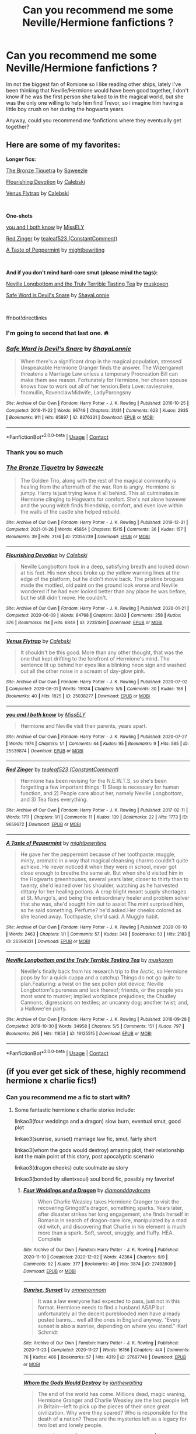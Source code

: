 #+TITLE: Can you recommend me some Neville/Hermione fanfictions ?

* Can you recommend me some Neville/Hermione fanfictions ?
:PROPERTIES:
:Author: chayoutofcontext
:Score: 14
:DateUnix: 1617277214.0
:DateShort: 2021-Apr-01
:FlairText: Request
:END:
Im not the biggest fan of Romione so I like reading other ships, lately I've been thinking that Neville/Hermione would have been good together, I don't know if he was the first person she talked to in the magical world, but she was the only one willing to help him find Trevor, so i imagine him having a little boy crush on her during the hogwarts years.

Anyway, could you recommend me fanfictions where they eventually get together?


** Here are some of my favorites:

*Longer fics:*

[[https://archiveofourown.org/works/22055239][The Bronze Tiquetra]] by [[https://archiveofourown.org/users/Sqweezle/pseuds/Sqweezle][Sqweezle]]

[[https://archiveofourown.org/works/22351591][Flourishing Devotion]] by [[https://archiveofourown.org/users/Calebski/pseuds/Calebski][Calebski]]

[[https://archiveofourown.org/works/25038277][Venus Flytrap]] by [[https://archiveofourown.org/users/Calebski/pseuds/Calebski][Calebski]]

​

*One-shots*

[[https://archiveofourown.org/works/25539874][you and I both know]] by [[https://archiveofourown.org/users/MissELY/pseuds/MissELY][MissELY]]

[[https://archiveofourown.org/works/9659672][Red Zinger]] by [[https://archiveofourown.org/users/ConstantComment/pseuds/tealeaf523][tealeaf523 (ConstantComment)]]

[[https://archiveofourown.org/works/26394331][A Taste of Peppermint]] by [[https://archiveofourown.org/users/mightbewriting/pseuds/mightbewriting][mightbewriting]]

​

*And if you don't mind hard-core smut (please mind the tags):*

[[https://archiveofourown.org/works/16125515][Neville Longbottom and the Truly Terrible Tasting Tea]] by [[https://archiveofourown.org/users/muskoxen/pseuds/muskoxen][muskoxen]]

[[https://archiveofourown.org/works/8376331][Safe Word is Devil's Snare]] by [[https://archiveofourown.org/users/ShayaLonnie/pseuds/ShayaLonnie][ShayaLonnie]]

​

ffnbot!directlinks
:PROPERTIES:
:Author: BlueThePineapple
:Score: 9
:DateUnix: 1617281007.0
:DateShort: 2021-Apr-01
:END:

*** I'm going to second that last one. 🔥
:PROPERTIES:
:Author: Japanese_Lasagna
:Score: 4
:DateUnix: 1617297322.0
:DateShort: 2021-Apr-01
:END:


*** [[https://archiveofourown.org/works/8376331][*/Safe Word is Devil's Snare/*]] by [[https://www.archiveofourown.org/users/ShayaLonnie/pseuds/ShayaLonnie][/ShayaLonnie/]]

#+begin_quote
  When there's a significant drop in the magical population, stressed Unspeakable Hermione Granger finds the answer. The Wizengamot threatens a Marriage Law unless a temporary Procreation Bill can make them see reason. Fortunately for Hermione, her chosen spouse knows how to work out all of her tension.Beta Love: raviesnake, fncmullin, RavenclawMidwife, LadyParongsny
#+end_quote

^{/Site/:} ^{Archive} ^{of} ^{Our} ^{Own} ^{*|*} ^{/Fandom/:} ^{Harry} ^{Potter} ^{-} ^{J.} ^{K.} ^{Rowling} ^{*|*} ^{/Published/:} ^{2016-10-25} ^{*|*} ^{/Completed/:} ^{2016-11-22} ^{*|*} ^{/Words/:} ^{96749} ^{*|*} ^{/Chapters/:} ^{31/31} ^{*|*} ^{/Comments/:} ^{623} ^{*|*} ^{/Kudos/:} ^{2935} ^{*|*} ^{/Bookmarks/:} ^{911} ^{*|*} ^{/Hits/:} ^{65897} ^{*|*} ^{/ID/:} ^{8376331} ^{*|*} ^{/Download/:} ^{[[https://archiveofourown.org/downloads/8376331/Safe%20Word%20is%20Devils.epub?updated_at=1616912204][EPUB]]} ^{or} ^{[[https://archiveofourown.org/downloads/8376331/Safe%20Word%20is%20Devils.mobi?updated_at=1616912204][MOBI]]}

--------------

*FanfictionBot*^{2.0.0-beta} | [[https://github.com/FanfictionBot/reddit-ffn-bot/wiki/Usage][Usage]] | [[https://www.reddit.com/message/compose?to=tusing][Contact]]
:PROPERTIES:
:Author: FanfictionBot
:Score: 1
:DateUnix: 1617281047.0
:DateShort: 2021-Apr-01
:END:


*** Thank you so much
:PROPERTIES:
:Author: chayoutofcontext
:Score: 1
:DateUnix: 1617282752.0
:DateShort: 2021-Apr-01
:END:


*** [[https://archiveofourown.org/works/22055239][*/The Bronze Tiquetra/*]] by [[https://www.archiveofourown.org/users/Sqweezle/pseuds/Sqweezle][/Sqweezle/]]

#+begin_quote
  The Golden Trio, along with the rest of the magical community is healing from the aftermath of the war. Ron is angry. Hermione is jumpy. Harry is just trying leave it all behind. This all culminates in Hermione clinging to Hogwarts for comfort. She's not alone however and the young witch finds friendship, comfort, and even love within the walls of the castle she helped rebuild.
#+end_quote

^{/Site/:} ^{Archive} ^{of} ^{Our} ^{Own} ^{*|*} ^{/Fandom/:} ^{Harry} ^{Potter} ^{-} ^{J.} ^{K.} ^{Rowling} ^{*|*} ^{/Published/:} ^{2019-12-31} ^{*|*} ^{/Completed/:} ^{2021-01-26} ^{*|*} ^{/Words/:} ^{45854} ^{*|*} ^{/Chapters/:} ^{15/15} ^{*|*} ^{/Comments/:} ^{36} ^{*|*} ^{/Kudos/:} ^{157} ^{*|*} ^{/Bookmarks/:} ^{39} ^{*|*} ^{/Hits/:} ^{3174} ^{*|*} ^{/ID/:} ^{22055239} ^{*|*} ^{/Download/:} ^{[[https://archiveofourown.org/downloads/22055239/The%20Bronze%20Tiquetra.epub?updated_at=1611704676][EPUB]]} ^{or} ^{[[https://archiveofourown.org/downloads/22055239/The%20Bronze%20Tiquetra.mobi?updated_at=1611704676][MOBI]]}

--------------

[[https://archiveofourown.org/works/22351591][*/Flourishing Devotion/*]] by [[https://www.archiveofourown.org/users/Calebski/pseuds/Calebski][/Calebski/]]

#+begin_quote
  Neville Longbottom took in a deep, satisfying breath and looked down at his feet. His new shoes broke up the yellow warning lines at the edge of the platform, but he didn't move back. The pristine brogues made the mottled, old paint on the ground look worse and Neville wondered if he had ever looked better than any place he was before, but he still didn't move. He couldn't.
#+end_quote

^{/Site/:} ^{Archive} ^{of} ^{Our} ^{Own} ^{*|*} ^{/Fandom/:} ^{Harry} ^{Potter} ^{-} ^{J.} ^{K.} ^{Rowling} ^{*|*} ^{/Published/:} ^{2020-01-21} ^{*|*} ^{/Completed/:} ^{2020-06-09} ^{*|*} ^{/Words/:} ^{84768} ^{*|*} ^{/Chapters/:} ^{33/33} ^{*|*} ^{/Comments/:} ^{258} ^{*|*} ^{/Kudos/:} ^{376} ^{*|*} ^{/Bookmarks/:} ^{114} ^{*|*} ^{/Hits/:} ^{6849} ^{*|*} ^{/ID/:} ^{22351591} ^{*|*} ^{/Download/:} ^{[[https://archiveofourown.org/downloads/22351591/Flourishing%20Devotion.epub?updated_at=1591717247][EPUB]]} ^{or} ^{[[https://archiveofourown.org/downloads/22351591/Flourishing%20Devotion.mobi?updated_at=1591717247][MOBI]]}

--------------

[[https://archiveofourown.org/works/25038277][*/Venus Flytrap/*]] by [[https://www.archiveofourown.org/users/Calebski/pseuds/Calebski][/Calebski/]]

#+begin_quote
  It shouldn't be this good. More than any other thought, that was the one that kept drifting to the forefront of Hermione's mind. The sentence lit up behind her eyes like a blinking neon sign and washed out all the other noise in a scream of day-glow pink.
#+end_quote

^{/Site/:} ^{Archive} ^{of} ^{Our} ^{Own} ^{*|*} ^{/Fandom/:} ^{Harry} ^{Potter} ^{-} ^{J.} ^{K.} ^{Rowling} ^{*|*} ^{/Published/:} ^{2020-07-02} ^{*|*} ^{/Completed/:} ^{2020-08-01} ^{*|*} ^{/Words/:} ^{19934} ^{*|*} ^{/Chapters/:} ^{5/5} ^{*|*} ^{/Comments/:} ^{30} ^{*|*} ^{/Kudos/:} ^{186} ^{*|*} ^{/Bookmarks/:} ^{40} ^{*|*} ^{/Hits/:} ^{1825} ^{*|*} ^{/ID/:} ^{25038277} ^{*|*} ^{/Download/:} ^{[[https://archiveofourown.org/downloads/25038277/Venus%20Flytrap.epub?updated_at=1596226016][EPUB]]} ^{or} ^{[[https://archiveofourown.org/downloads/25038277/Venus%20Flytrap.mobi?updated_at=1596226016][MOBI]]}

--------------

[[https://archiveofourown.org/works/25539874][*/you and I both know/*]] by [[https://www.archiveofourown.org/users/MissELY/pseuds/MissELY][/MissELY/]]

#+begin_quote
  Hermione and Neville visit their parents, years apart.
#+end_quote

^{/Site/:} ^{Archive} ^{of} ^{Our} ^{Own} ^{*|*} ^{/Fandom/:} ^{Harry} ^{Potter} ^{-} ^{J.} ^{K.} ^{Rowling} ^{*|*} ^{/Published/:} ^{2020-07-27} ^{*|*} ^{/Words/:} ^{1974} ^{*|*} ^{/Chapters/:} ^{1/1} ^{*|*} ^{/Comments/:} ^{44} ^{*|*} ^{/Kudos/:} ^{95} ^{*|*} ^{/Bookmarks/:} ^{9} ^{*|*} ^{/Hits/:} ^{585} ^{*|*} ^{/ID/:} ^{25539874} ^{*|*} ^{/Download/:} ^{[[https://archiveofourown.org/downloads/25539874/you%20and%20I%20both%20know.epub?updated_at=1596376676][EPUB]]} ^{or} ^{[[https://archiveofourown.org/downloads/25539874/you%20and%20I%20both%20know.mobi?updated_at=1596376676][MOBI]]}

--------------

[[https://archiveofourown.org/works/9659672][*/Red Zinger/*]] by [[https://www.archiveofourown.org/users/ConstantComment/pseuds/tealeaf523][/tealeaf523 (ConstantComment)/]]

#+begin_quote
  Hermione has been revising for the N.E.W.T.S, so she's been forgetting a few important things: 1) Sleep is necessary for human function, and 2) People care about her, namely Neville Longbottom, and 3) Tea fixes everything.
#+end_quote

^{/Site/:} ^{Archive} ^{of} ^{Our} ^{Own} ^{*|*} ^{/Fandom/:} ^{Harry} ^{Potter} ^{-} ^{J.} ^{K.} ^{Rowling} ^{*|*} ^{/Published/:} ^{2017-02-11} ^{*|*} ^{/Words/:} ^{1711} ^{*|*} ^{/Chapters/:} ^{1/1} ^{*|*} ^{/Comments/:} ^{11} ^{*|*} ^{/Kudos/:} ^{139} ^{*|*} ^{/Bookmarks/:} ^{22} ^{*|*} ^{/Hits/:} ^{1773} ^{*|*} ^{/ID/:} ^{9659672} ^{*|*} ^{/Download/:} ^{[[https://archiveofourown.org/downloads/9659672/Red%20Zinger.epub?updated_at=1488425337][EPUB]]} ^{or} ^{[[https://archiveofourown.org/downloads/9659672/Red%20Zinger.mobi?updated_at=1488425337][MOBI]]}

--------------

[[https://archiveofourown.org/works/26394331][*/A Taste of Peppermint/*]] by [[https://www.archiveofourown.org/users/mightbewriting/pseuds/mightbewriting][/mightbewriting/]]

#+begin_quote
  He gave her the peppermint because of her toothpaste: muggle, minty, aromatic in a way that magical cleansing charms couldn't quite achieve. He never noticed it when they were in school, never got close enough to breathe the same air. But when she'd visited him in the Hogwarts greenhouses, several years later, closer to thirty than to twenty, she'd leaned over his shoulder, watching as he harvested dittany for her healing potions. A crop blight meant supply shortages at St. Mungo's, and being the extraordinary healer and problem solver that she was, she'd sought him out to assist.The mint surprised him, so he said something. Perfume? he'd asked.Her cheeks colored as she leaned away. Toothpaste, she'd said. A Muggle habit.
#+end_quote

^{/Site/:} ^{Archive} ^{of} ^{Our} ^{Own} ^{*|*} ^{/Fandom/:} ^{Harry} ^{Potter} ^{-} ^{J.} ^{K.} ^{Rowling} ^{*|*} ^{/Published/:} ^{2020-09-10} ^{*|*} ^{/Words/:} ^{2463} ^{*|*} ^{/Chapters/:} ^{1/1} ^{*|*} ^{/Comments/:} ^{57} ^{*|*} ^{/Kudos/:} ^{348} ^{*|*} ^{/Bookmarks/:} ^{53} ^{*|*} ^{/Hits/:} ^{2183} ^{*|*} ^{/ID/:} ^{26394331} ^{*|*} ^{/Download/:} ^{[[https://archiveofourown.org/downloads/26394331/A%20Taste%20of%20Peppermint.epub?updated_at=1599926011][EPUB]]} ^{or} ^{[[https://archiveofourown.org/downloads/26394331/A%20Taste%20of%20Peppermint.mobi?updated_at=1599926011][MOBI]]}

--------------

[[https://archiveofourown.org/works/16125515][*/Neville Longbottom and the Truly Terrible Tasting Tea/*]] by [[https://www.archiveofourown.org/users/muskoxen/pseuds/muskoxen][/muskoxen/]]

#+begin_quote
  Neville's finally back from his research trip to the Arctic, so Hermione pops by for a quick cuppa and a catchup.Things do not go quite to plan.Featuring: a twist on the sex pollen plot device; Neville Longbottom's pureness and lack thereof; friends, or the people you most want to murder; implied workplace prejudices; the Chudley Cannons; digressions on textiles; an uncanny dog; another twist; and, a Hallowe'en party.
#+end_quote

^{/Site/:} ^{Archive} ^{of} ^{Our} ^{Own} ^{*|*} ^{/Fandom/:} ^{Harry} ^{Potter} ^{-} ^{J.} ^{K.} ^{Rowling} ^{*|*} ^{/Published/:} ^{2018-09-28} ^{*|*} ^{/Completed/:} ^{2018-10-30} ^{*|*} ^{/Words/:} ^{34958} ^{*|*} ^{/Chapters/:} ^{5/5} ^{*|*} ^{/Comments/:} ^{151} ^{*|*} ^{/Kudos/:} ^{797} ^{*|*} ^{/Bookmarks/:} ^{265} ^{*|*} ^{/Hits/:} ^{11853} ^{*|*} ^{/ID/:} ^{16125515} ^{*|*} ^{/Download/:} ^{[[https://archiveofourown.org/downloads/16125515/Neville%20Longbottom%20and.epub?updated_at=1600107113][EPUB]]} ^{or} ^{[[https://archiveofourown.org/downloads/16125515/Neville%20Longbottom%20and.mobi?updated_at=1600107113][MOBI]]}

--------------

*FanfictionBot*^{2.0.0-beta} | [[https://github.com/FanfictionBot/reddit-ffn-bot/wiki/Usage][Usage]] | [[https://www.reddit.com/message/compose?to=tusing][Contact]]
:PROPERTIES:
:Author: FanfictionBot
:Score: 0
:DateUnix: 1617281034.0
:DateShort: 2021-Apr-01
:END:


** (if you ever get sick of these, highly recommend hermione x charlie fics!)
:PROPERTIES:
:Author: stealthxstar
:Score: 2
:DateUnix: 1617312753.0
:DateShort: 2021-Apr-02
:END:

*** Can you recommend me a fic to start with?
:PROPERTIES:
:Author: chayoutofcontext
:Score: 1
:DateUnix: 1617313052.0
:DateShort: 2021-Apr-02
:END:

**** Some fantastic hermione x charlie stories include:

linkao3(four weddings and a dragon) slow burn, eventual smut, good plot

linkao3(sunrise, sunset) marriage law fic, smut, fairly short

linkao3(whom the gods would destroy) amazing plot, their relationship isnt the main point of this story, post apocalyptic scenario

linkao3(dragon cheeks) cute soulmate au story

linkao3(bonded by silentxsoul) soul bond fic, possibly my favorite!
:PROPERTIES:
:Author: stealthxstar
:Score: 3
:DateUnix: 1617317429.0
:DateShort: 2021-Apr-02
:END:

***** [[https://archiveofourown.org/works/27493909][*/Four Weddings and a Dragon/*]] by [[https://www.archiveofourown.org/users/diamonddaydream/pseuds/diamonddaydream][/diamonddaydream/]]

#+begin_quote
  When Charlie Weasley takes Hermione Granger to visit the recovering Gringott's dragon, something sparks. Years later, after disaster strikes her long engagement, she finds herself in Romania in search of dragon-care lore, manipulated by a mad old witch, and discovering that Charlie in his element is much more than a spark. Soft, sweet, snuggly, and fluffy. HEA. Complete
#+end_quote

^{/Site/:} ^{Archive} ^{of} ^{Our} ^{Own} ^{*|*} ^{/Fandom/:} ^{Harry} ^{Potter} ^{-} ^{J.} ^{K.} ^{Rowling} ^{*|*} ^{/Published/:} ^{2020-11-10} ^{*|*} ^{/Completed/:} ^{2020-12-02} ^{*|*} ^{/Words/:} ^{42364} ^{*|*} ^{/Chapters/:} ^{9/9} ^{*|*} ^{/Comments/:} ^{92} ^{*|*} ^{/Kudos/:} ^{377} ^{*|*} ^{/Bookmarks/:} ^{49} ^{*|*} ^{/Hits/:} ^{3874} ^{*|*} ^{/ID/:} ^{27493909} ^{*|*} ^{/Download/:} ^{[[https://archiveofourown.org/downloads/27493909/Four%20Weddings%20and%20a.epub?updated_at=1607127029][EPUB]]} ^{or} ^{[[https://archiveofourown.org/downloads/27493909/Four%20Weddings%20and%20a.mobi?updated_at=1607127029][MOBI]]}

--------------

[[https://archiveofourown.org/works/27687746][*/Sunrise, Sunset/*]] by [[https://www.archiveofourown.org/users/omnenomnom/pseuds/omnenomnom][/omnenomnom/]]

#+begin_quote
  It was a law everyone had expected to pass, just not in this format. Hermione needs to find a husband ASAP but unfortunately all the decent pureblooded men have already posted banns... well all the ones in England anyway. "Every sunset is also a sunrise, depending on where you stand."-Karl Schmidt
#+end_quote

^{/Site/:} ^{Archive} ^{of} ^{Our} ^{Own} ^{*|*} ^{/Fandom/:} ^{Harry} ^{Potter} ^{-} ^{J.} ^{K.} ^{Rowling} ^{*|*} ^{/Published/:} ^{2020-11-23} ^{*|*} ^{/Completed/:} ^{2020-11-27} ^{*|*} ^{/Words/:} ^{16156} ^{*|*} ^{/Chapters/:} ^{4/4} ^{*|*} ^{/Comments/:} ^{76} ^{*|*} ^{/Kudos/:} ^{406} ^{*|*} ^{/Bookmarks/:} ^{57} ^{*|*} ^{/Hits/:} ^{4319} ^{*|*} ^{/ID/:} ^{27687746} ^{*|*} ^{/Download/:} ^{[[https://archiveofourown.org/downloads/27687746/Sunrise%20Sunset.epub?updated_at=1609786927][EPUB]]} ^{or} ^{[[https://archiveofourown.org/downloads/27687746/Sunrise%20Sunset.mobi?updated_at=1609786927][MOBI]]}

--------------

[[https://archiveofourown.org/works/12881496][*/Whom the Gods Would Destroy/*]] by [[https://www.archiveofourown.org/users/ianthewaiting/pseuds/ianthewaiting][/ianthewaiting/]]

#+begin_quote
  The end of the world has come. Millions dead, magic waning, Hermione Granger and Charlie Weasley are the last people left in Britain---left to pick up the pieces of their once great civilization. Why were they spared? Who is responsible for the death of a nation? These are the mysteries left as a legacy for two lost and lonely people.
#+end_quote

^{/Site/:} ^{Archive} ^{of} ^{Our} ^{Own} ^{*|*} ^{/Fandom/:} ^{Harry} ^{Potter} ^{-} ^{J.} ^{K.} ^{Rowling} ^{*|*} ^{/Published/:} ^{2017-12-01} ^{*|*} ^{/Completed/:} ^{2017-12-21} ^{*|*} ^{/Words/:} ^{133920} ^{*|*} ^{/Chapters/:} ^{26/26} ^{*|*} ^{/Comments/:} ^{73} ^{*|*} ^{/Kudos/:} ^{251} ^{*|*} ^{/Bookmarks/:} ^{108} ^{*|*} ^{/Hits/:} ^{6406} ^{*|*} ^{/ID/:} ^{12881496} ^{*|*} ^{/Download/:} ^{[[https://archiveofourown.org/downloads/12881496/Whom%20the%20Gods%20Would.epub?updated_at=1534442601][EPUB]]} ^{or} ^{[[https://archiveofourown.org/downloads/12881496/Whom%20the%20Gods%20Would.mobi?updated_at=1534442601][MOBI]]}

--------------

[[https://archiveofourown.org/works/22687750][*/Dragon Cheeks/*]] by [[https://www.archiveofourown.org/users/KoraKwidditch/pseuds/KoraKwidditch][/KoraKwidditch/]]

#+begin_quote
  When 14-year-old Hermione Granger discovers the possibility of having a soulmate in a book in the Hogwarts Library, she vows to herself she'll one day find hers. The only issue is your soulmate is said to have matching birthmarks and well...hers is in a very, very interesting place. Now at 23 and working in the Department for the Regulation and Control of Magical Creatures, she's sent to Romania to investigate a newly discovered dragon species. Much to her surprise, Hermione finds more than just a scaly beast as she works alongside Charlie Weasley.*Written for Hermione's Nook Rarepair Soulmate FicFest*Prompt: You have matching birthmarks, in very, very interesting places... ;)
#+end_quote

^{/Site/:} ^{Archive} ^{of} ^{Our} ^{Own} ^{*|*} ^{/Fandom/:} ^{Harry} ^{Potter} ^{-} ^{J.} ^{K.} ^{Rowling} ^{*|*} ^{/Published/:} ^{2020-02-13} ^{*|*} ^{/Completed/:} ^{2020-02-14} ^{*|*} ^{/Words/:} ^{34821} ^{*|*} ^{/Chapters/:} ^{13/13} ^{*|*} ^{/Comments/:} ^{251} ^{*|*} ^{/Kudos/:} ^{961} ^{*|*} ^{/Bookmarks/:} ^{260} ^{*|*} ^{/Hits/:} ^{14918} ^{*|*} ^{/ID/:} ^{22687750} ^{*|*} ^{/Download/:} ^{[[https://archiveofourown.org/downloads/22687750/Dragon%20Cheeks.epub?updated_at=1605206186][EPUB]]} ^{or} ^{[[https://archiveofourown.org/downloads/22687750/Dragon%20Cheeks.mobi?updated_at=1605206186][MOBI]]}

--------------

[[https://archiveofourown.org/works/25390786][*/Bonded/*]] by [[https://www.archiveofourown.org/users/silentxsoul/pseuds/silentxsoul][/silentxsoul/]]

#+begin_quote
  "That'll be a great morning conversation. How am I? Swell--Dolohov's curse is back, let me just grab some bangers and pop over to Pomphrey and settle into my deathbed. Don't forget I look dreadful in black and I'd prefer a bouquet of wildflowers."Scratch that, just set me on fire and send me out to sea in some twisted Viking funeral.""You're a bloody ray of sunshine, you know that? Fucking hell."--- Or rather the soulbond AU no one really needed, but it's here anyway.
#+end_quote

^{/Site/:} ^{Archive} ^{of} ^{Our} ^{Own} ^{*|*} ^{/Fandom/:} ^{Harry} ^{Potter} ^{-} ^{J.} ^{K.} ^{Rowling} ^{*|*} ^{/Published/:} ^{2020-07-19} ^{*|*} ^{/Completed/:} ^{2020-07-19} ^{*|*} ^{/Words/:} ^{21205} ^{*|*} ^{/Chapters/:} ^{2/2} ^{*|*} ^{/Comments/:} ^{26} ^{*|*} ^{/Kudos/:} ^{409} ^{*|*} ^{/Bookmarks/:} ^{85} ^{*|*} ^{/Hits/:} ^{3920} ^{*|*} ^{/ID/:} ^{25390786} ^{*|*} ^{/Download/:} ^{[[https://archiveofourown.org/downloads/25390786/Bonded.epub?updated_at=1609794674][EPUB]]} ^{or} ^{[[https://archiveofourown.org/downloads/25390786/Bonded.mobi?updated_at=1609794674][MOBI]]}

--------------

*FanfictionBot*^{2.0.0-beta} | [[https://github.com/FanfictionBot/reddit-ffn-bot/wiki/Usage][Usage]] | [[https://www.reddit.com/message/compose?to=tusing][Contact]]
:PROPERTIES:
:Author: FanfictionBot
:Score: 1
:DateUnix: 1617317464.0
:DateShort: 2021-Apr-02
:END:
